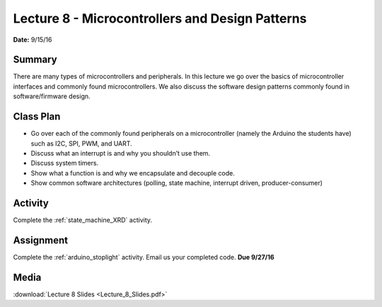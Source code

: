 .. _lecture_8:

Lecture 8 - Microcontrollers and Design Patterns
================================================

**Date:** 9/15/16

Summary
-------
There are many types of microcontrollers and peripherals. In this lecture we go
over the basics of microcontroller interfaces and commonly found
microcontrollers. We also discuss the software design patterns commonly found in
software/firmware design.

Class Plan
----------
* Go over each of the commonly found peripherals on a microcontroller (namely the Arduino the students have) such as I2C, SPI, PWM, and UART.
* Discuss what an interrupt is and why you shouldn’t use them.
* Discuss system timers.
* Show what a function is and why we encapsulate and decouple code.
* Show common software architectures (polling, state machine, interrupt driven, producer-consumer)

Activity
--------
Complete the :ref:`state_machine_XRD` activity.

Assignment
----------
Complete the :ref:`arduino_stoplight` activity.
Email us your completed code. **Due 9/27/16**

Media
-----
:download:`Lecture 8 Slides <Lecture_8_Slides.pdf>`

.. raw:: html

    <div style="margin-top:10px;">
    <iframe width="560" height="315" src="https://www.youtube.com/embed/qHTnW-VwjhQ" frameborder="0" allowfullscreen>
    </iframe>
    </div>
